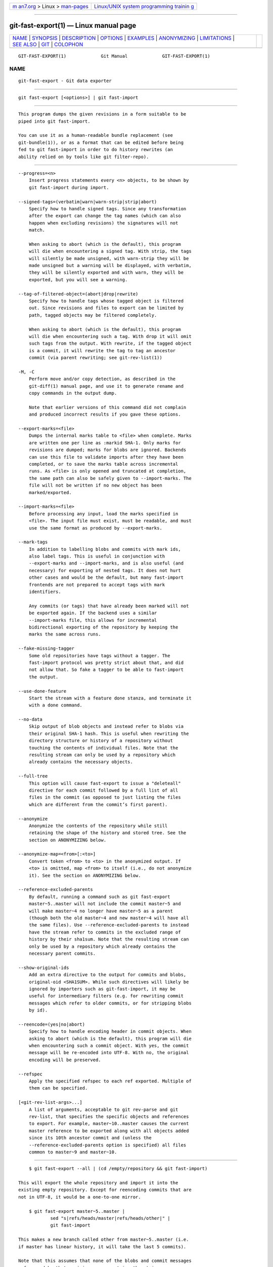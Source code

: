.. container:: page-top

.. container:: nav-bar

   +----------------------------------+----------------------------------+
   | `m                               | `Linux/UNIX system programming   |
   | an7.org <../../../index.html>`__ | trainin                          |
   | > Linux >                        | g <http://man7.org/training/>`__ |
   | `man-pages <../index.html>`__    |                                  |
   +----------------------------------+----------------------------------+

--------------

git-fast-export(1) — Linux manual page
======================================

+-----------------------------------+-----------------------------------+
| `NAME <#NAME>`__ \|               |                                   |
| `SYNOPSIS <#SYNOPSIS>`__ \|       |                                   |
| `DESCRIPTION <#DESCRIPTION>`__ \| |                                   |
| `OPTIONS <#OPTIONS>`__ \|         |                                   |
| `EXAMPLES <#EXAMPLES>`__ \|       |                                   |
| `ANONYMIZING <#ANONYMIZING>`__ \| |                                   |
| `LIMITATIONS <#LIMITATIONS>`__ \| |                                   |
| `SEE ALSO <#SEE_ALSO>`__ \|       |                                   |
| `GIT <#GIT>`__ \|                 |                                   |
| `COLOPHON <#COLOPHON>`__          |                                   |
+-----------------------------------+-----------------------------------+
| .. container:: man-search-box     |                                   |
+-----------------------------------+-----------------------------------+

::

   GIT-FAST-EXPORT(1)             Git Manual             GIT-FAST-EXPORT(1)

NAME
-------------------------------------------------

::

          git-fast-export - Git data exporter


---------------------------------------------------------

::

          git fast-export [<options>] | git fast-import


---------------------------------------------------------------

::

          This program dumps the given revisions in a form suitable to be
          piped into git fast-import.

          You can use it as a human-readable bundle replacement (see
          git-bundle(1)), or as a format that can be edited before being
          fed to git fast-import in order to do history rewrites (an
          ability relied on by tools like git filter-repo).


-------------------------------------------------------

::

          --progress=<n>
              Insert progress statements every <n> objects, to be shown by
              git fast-import during import.

          --signed-tags=(verbatim|warn|warn-strip|strip|abort)
              Specify how to handle signed tags. Since any transformation
              after the export can change the tag names (which can also
              happen when excluding revisions) the signatures will not
              match.

              When asking to abort (which is the default), this program
              will die when encountering a signed tag. With strip, the tags
              will silently be made unsigned, with warn-strip they will be
              made unsigned but a warning will be displayed, with verbatim,
              they will be silently exported and with warn, they will be
              exported, but you will see a warning.

          --tag-of-filtered-object=(abort|drop|rewrite)
              Specify how to handle tags whose tagged object is filtered
              out. Since revisions and files to export can be limited by
              path, tagged objects may be filtered completely.

              When asking to abort (which is the default), this program
              will die when encountering such a tag. With drop it will omit
              such tags from the output. With rewrite, if the tagged object
              is a commit, it will rewrite the tag to tag an ancestor
              commit (via parent rewriting; see git-rev-list(1))

          -M, -C
              Perform move and/or copy detection, as described in the
              git-diff(1) manual page, and use it to generate rename and
              copy commands in the output dump.

              Note that earlier versions of this command did not complain
              and produced incorrect results if you gave these options.

          --export-marks=<file>
              Dumps the internal marks table to <file> when complete. Marks
              are written one per line as :markid SHA-1. Only marks for
              revisions are dumped; marks for blobs are ignored. Backends
              can use this file to validate imports after they have been
              completed, or to save the marks table across incremental
              runs. As <file> is only opened and truncated at completion,
              the same path can also be safely given to --import-marks. The
              file will not be written if no new object has been
              marked/exported.

          --import-marks=<file>
              Before processing any input, load the marks specified in
              <file>. The input file must exist, must be readable, and must
              use the same format as produced by --export-marks.

          --mark-tags
              In addition to labelling blobs and commits with mark ids,
              also label tags. This is useful in conjunction with
              --export-marks and --import-marks, and is also useful (and
              necessary) for exporting of nested tags. It does not hurt
              other cases and would be the default, but many fast-import
              frontends are not prepared to accept tags with mark
              identifiers.

              Any commits (or tags) that have already been marked will not
              be exported again. If the backend uses a similar
              --import-marks file, this allows for incremental
              bidirectional exporting of the repository by keeping the
              marks the same across runs.

          --fake-missing-tagger
              Some old repositories have tags without a tagger. The
              fast-import protocol was pretty strict about that, and did
              not allow that. So fake a tagger to be able to fast-import
              the output.

          --use-done-feature
              Start the stream with a feature done stanza, and terminate it
              with a done command.

          --no-data
              Skip output of blob objects and instead refer to blobs via
              their original SHA-1 hash. This is useful when rewriting the
              directory structure or history of a repository without
              touching the contents of individual files. Note that the
              resulting stream can only be used by a repository which
              already contains the necessary objects.

          --full-tree
              This option will cause fast-export to issue a "deleteall"
              directive for each commit followed by a full list of all
              files in the commit (as opposed to just listing the files
              which are different from the commit’s first parent).

          --anonymize
              Anonymize the contents of the repository while still
              retaining the shape of the history and stored tree. See the
              section on ANONYMIZING below.

          --anonymize-map=<from>[:<to>]
              Convert token <from> to <to> in the anonymized output. If
              <to> is omitted, map <from> to itself (i.e., do not anonymize
              it). See the section on ANONYMIZING below.

          --reference-excluded-parents
              By default, running a command such as git fast-export
              master~5..master will not include the commit master~5 and
              will make master~4 no longer have master~5 as a parent
              (though both the old master~4 and new master~4 will have all
              the same files). Use --reference-excluded-parents to instead
              have the stream refer to commits in the excluded range of
              history by their sha1sum. Note that the resulting stream can
              only be used by a repository which already contains the
              necessary parent commits.

          --show-original-ids
              Add an extra directive to the output for commits and blobs,
              original-oid <SHA1SUM>. While such directives will likely be
              ignored by importers such as git-fast-import, it may be
              useful for intermediary filters (e.g. for rewriting commit
              messages which refer to older commits, or for stripping blobs
              by id).

          --reencode=(yes|no|abort)
              Specify how to handle encoding header in commit objects. When
              asking to abort (which is the default), this program will die
              when encountering such a commit object. With yes, the commit
              message will be re-encoded into UTF-8. With no, the original
              encoding will be preserved.

          --refspec
              Apply the specified refspec to each ref exported. Multiple of
              them can be specified.

          [<git-rev-list-args>...]
              A list of arguments, acceptable to git rev-parse and git
              rev-list, that specifies the specific objects and references
              to export. For example, master~10..master causes the current
              master reference to be exported along with all objects added
              since its 10th ancestor commit and (unless the
              --reference-excluded-parents option is specified) all files
              common to master~9 and master~10.


---------------------------------------------------------

::

              $ git fast-export --all | (cd /empty/repository && git fast-import)

          This will export the whole repository and import it into the
          existing empty repository. Except for reencoding commits that are
          not in UTF-8, it would be a one-to-one mirror.

              $ git fast-export master~5..master |
                      sed "s|refs/heads/master|refs/heads/other|" |
                      git fast-import

          This makes a new branch called other from master~5..master (i.e.
          if master has linear history, it will take the last 5 commits).

          Note that this assumes that none of the blobs and commit messages
          referenced by that revision range contains the string
          refs/heads/master.


---------------------------------------------------------------

::

          If the --anonymize option is given, git will attempt to remove
          all identifying information from the repository while still
          retaining enough of the original tree and history patterns to
          reproduce some bugs. The goal is that a git bug which is found on
          a private repository will persist in the anonymized repository,
          and the latter can be shared with git developers to help solve
          the bug.

          With this option, git will replace all refnames, paths, blob
          contents, commit and tag messages, names, and email addresses in
          the output with anonymized data. Two instances of the same string
          will be replaced equivalently (e.g., two commits with the same
          author will have the same anonymized author in the output, but
          bear no resemblance to the original author string). The
          relationship between commits, branches, and tags is retained, as
          well as the commit timestamps (but the commit messages and
          refnames bear no resemblance to the originals). The relative
          makeup of the tree is retained (e.g., if you have a root tree
          with 10 files and 3 trees, so will the output), but their names
          and the contents of the files will be replaced.

          If you think you have found a git bug, you can start by exporting
          an anonymized stream of the whole repository:

              $ git fast-export --anonymize --all >anon-stream

          Then confirm that the bug persists in a repository created from
          that stream (many bugs will not, as they really do depend on the
          exact repository contents):

              $ git init anon-repo
              $ cd anon-repo
              $ git fast-import <../anon-stream
              $ ... test your bug ...

          If the anonymized repository shows the bug, it may be worth
          sharing anon-stream along with a regular bug report. Note that
          the anonymized stream compresses very well, so gzipping it is
          encouraged. If you want to examine the stream to see that it does
          not contain any private data, you can peruse it directly before
          sending. You may also want to try:

              $ perl -pe 's/\d+/X/g' <anon-stream | sort -u | less

          which shows all of the unique lines (with numbers converted to
          "X", to collapse "User 0", "User 1", etc into "User X"). This
          produces a much smaller output, and it is usually easy to quickly
          confirm that there is no private data in the stream.

          Reproducing some bugs may require referencing particular commits
          or paths, which becomes challenging after refnames and paths have
          been anonymized. You can ask for a particular token to be left
          as-is or mapped to a new value. For example, if you have a bug
          which reproduces with git rev-list sensitive -- secret.c, you can
          run:

              $ git fast-export --anonymize --all \
                    --anonymize-map=sensitive:foo \
                    --anonymize-map=secret.c:bar.c \
                    >stream

          After importing the stream, you can then run git rev-list foo --
          bar.c in the anonymized repository.

          Note that paths and refnames are split into tokens at slash
          boundaries. The command above would anonymize subdir/secret.c as
          something like path123/bar.c; you could then search for bar.c in
          the anonymized repository to determine the final pathname.

          To make referencing the final pathname simpler, you can map each
          path component; so if you also anonymize subdir to publicdir,
          then the final pathname would be publicdir/bar.c.


---------------------------------------------------------------

::

          Since git fast-import cannot tag trees, you will not be able to
          export the linux.git repository completely, as it contains a tag
          referencing a tree instead of a commit.


---------------------------------------------------------

::

          git-fast-import(1)


-----------------------------------------------

::

          Part of the git(1) suite

COLOPHON
---------------------------------------------------------

::

          This page is part of the git (Git distributed version control
          system) project.  Information about the project can be found at
          ⟨http://git-scm.com/⟩.  If you have a bug report for this manual
          page, see ⟨http://git-scm.com/community⟩.  This page was obtained
          from the project's upstream Git repository
          ⟨https://github.com/git/git.git⟩ on 2021-08-27.  (At that time,
          the date of the most recent commit that was found in the
          repository was 2021-08-24.)  If you discover any rendering
          problems in this HTML version of the page, or you believe there
          is a better or more up-to-date source for the page, or you have
          corrections or improvements to the information in this COLOPHON
          (which is not part of the original manual page), send a mail to
          man-pages@man7.org

   Git 2.33.0.69.gc420321         08/27/2021             GIT-FAST-EXPORT(1)

--------------

Pages that refer to this page: `git(1) <../man1/git.1.html>`__, 
`git-fast-import(1) <../man1/git-fast-import.1.html>`__, 
`gitremote-helpers(1) <../man1/gitremote-helpers.1.html>`__, 
`gitremote-helpers(7) <../man7/gitremote-helpers.7.html>`__

--------------

--------------

.. container:: footer

   +-----------------------+-----------------------+-----------------------+
   | HTML rendering        |                       | |Cover of TLPI|       |
   | created 2021-08-27 by |                       |                       |
   | `Michael              |                       |                       |
   | Ker                   |                       |                       |
   | risk <https://man7.or |                       |                       |
   | g/mtk/index.html>`__, |                       |                       |
   | author of `The Linux  |                       |                       |
   | Programming           |                       |                       |
   | Interface <https:     |                       |                       |
   | //man7.org/tlpi/>`__, |                       |                       |
   | maintainer of the     |                       |                       |
   | `Linux man-pages      |                       |                       |
   | project <             |                       |                       |
   | https://www.kernel.or |                       |                       |
   | g/doc/man-pages/>`__. |                       |                       |
   |                       |                       |                       |
   | For details of        |                       |                       |
   | in-depth **Linux/UNIX |                       |                       |
   | system programming    |                       |                       |
   | training courses**    |                       |                       |
   | that I teach, look    |                       |                       |
   | `here <https://ma     |                       |                       |
   | n7.org/training/>`__. |                       |                       |
   |                       |                       |                       |
   | Hosting by `jambit    |                       |                       |
   | GmbH                  |                       |                       |
   | <https://www.jambit.c |                       |                       |
   | om/index_en.html>`__. |                       |                       |
   +-----------------------+-----------------------+-----------------------+

--------------

.. container:: statcounter

   |Web Analytics Made Easy - StatCounter|

.. |Cover of TLPI| image:: https://man7.org/tlpi/cover/TLPI-front-cover-vsmall.png
   :target: https://man7.org/tlpi/
.. |Web Analytics Made Easy - StatCounter| image:: https://c.statcounter.com/7422636/0/9b6714ff/1/
   :class: statcounter
   :target: https://statcounter.com/
